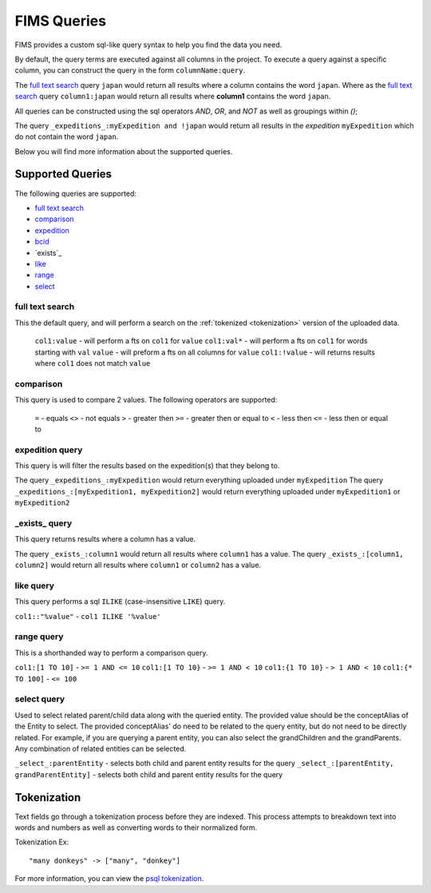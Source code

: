 .. query

.. _psql tokenization: https://www.postgresql.org/docs/9.5/static/textsearch-intro.html#TEXTSEARCH-INTRO_CONFIGURATIONS

FIMS Queries
============

FIMS provides a custom sql-like query syntax to help you find the data you need.

By default, the query terms are executed against all columns in the project. To execute a query against a specific column,
you can construct the query in the form ``columnName:query``.

The `full text search`_ query ``japan`` would return all results where a column contains the word ``japan``. Where as the `full text search`_ query
``column1:japan`` would return all results where **column1** contains the word ``japan``.

All queries can be constructed using the sql operators *AND*, *OR*, and *NOT* as well as groupings within `()`;

The query ``_expeditions_:myExpedition and !japan`` would return all results in the *expedition* ``myExpedition`` which do not
contain the word ``japan``.

Below you will find more information about the supported queries.

Supported Queries
-----------------

The following queries are supported:

* `full text search`_
* `comparison`_
* `expedition`_
* `bcid`_
* `exists`_
* `like`_
* `range`_
* `select`_

.. _`full text search`:

full text search
^^^^^^^^^^^^^^^^

This the default query, and will perform a search on the :ref:`tokenized <tokenization>` version of the uploaded data.

 ``col1:value`` - will perform a fts on ``col1`` for ``value``
 ``col1:val*`` - will perform a fts on ``col1`` for words starting with ``val``
 ``value`` - will preform a fts on all columns for ``value``
 ``col1:!value`` - will returns results where ``col1`` does not match ``value``
 
.. _comparison:

comparison
^^^^^^^^^^

This query is used to compare 2 values. The following operators are supported:

 ``=`` - equals  
 ``<>`` - not equals  
 ``>`` - greater then
 ``>=`` - greater then or equal to
 ``<`` - less then
 ``<=`` - less then or equal to

.. _expedition:

expedition query
^^^^^^^^^^^^^^^^
This query is will filter the results based on the expedition(s) that they belong to.

The query ``_expeditions_:myExpedition`` would return everything uploaded under ``myExpedition``
The query ``_expeditions_:[myExpedition1, myExpedition2]`` would return everything uploaded under ``myExpedition1`` or ``myExpedition2``

.. _bcid:

.. _`_exists_`:

_exists_ query
^^^^^^^^^^^^^^

This query returns results where a column has a value.

The query ``_exists_:column1`` would return all results where ``column1`` has a value.
The query ``_exists_:[column1, column2]`` would return all results where ``column1`` or ``column2`` has a value.

.. _like:

like query
^^^^^^^^^^

This query performs a sql ``ILIKE`` (case-insensitive ``LIKE``) query.

``col1::"%value"`` - ``col1 ILIKE '%value'``

.. _range:

range query
^^^^^^^^^^^

This is a shorthanded way to perform a comparison query.

``col1:[1 TO 10]`` - ``>= 1 AND <= 10``
``col1:[1 TO 10}`` - ``>= 1 AND < 10``
``col1:{1 TO 10}`` - ``> 1 AND < 10``
``col1:{* TO 100]`` - ``<= 100``

.. _select:

select query
^^^^^^^^^^^^

Used to select related parent/child data along with the queried entity. The provided value should be the conceptAlias of the Entity to select.
The provided conceptAlias' do need to be related to the query entity, but do not need to be directly related. For example, if you are querying a
parent entity, you can also select the grandChildren and the grandParents. Any combination of related entities can be selected.

``_select_:parentEntity`` - selects both child and parent entity results for the query
``_select_:[parentEntity, grandParentEntity]`` - selects both child and parent entity results for the query

.. _tokenization:

Tokenization
------------

Text fields go through a tokenization process before they are indexed. This process attempts to breakdown text into words
and numbers as well as converting words to their normalized form.

Tokenization Ex::

    "many donkeys" -> ["many", "donkey"]

For more information, you can view the `psql tokenization`_.